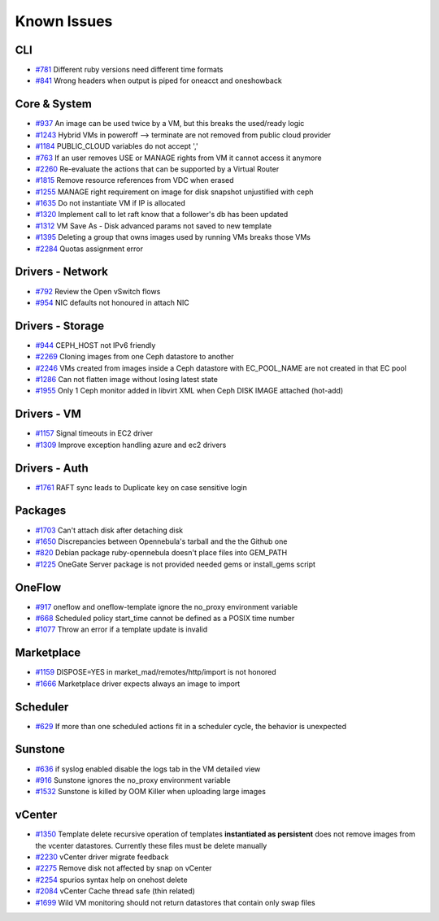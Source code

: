 .. _known_issues:

================================================================================
Known Issues
================================================================================

CLI
================================================================================

* `#781 <https://github.com/OpenNebula/one/issues/781>`_ Different ruby versions need different time formats
* `#841 <https://github.com/OpenNebula/one/issues/841>`_ Wrong headers when output is piped for oneacct and oneshowback

Core & System
================================================================================

* `#937 <https://github.com/OpenNebula/one/issues/937>`_ An image can be used twice by a VM, but this breaks the used/ready logic
* `#1243 <https://github.com/OpenNebula/one/issues/1243>`_ Hybrid VMs in poweroff --> terminate are not removed from public cloud provider
* `#1184 <https://github.com/OpenNebula/one/issues/1184>`_ PUBLIC_CLOUD variables do not accept ','
* `#763 <https://github.com/OpenNebula/one/issues/763>`_ If an user removes USE or MANAGE rights from VM it cannot access it anymore
* `#2260 <https://github.com/OpenNebula/one/issues/2260>`_ Re-evaluate the actions that can be supported by a Virtual Router
* `#1815 <https://github.com/OpenNebula/one/issues/1815>`_ Remove resource references from VDC when erased
* `#1255 <https://github.com/OpenNebula/one/issues/1255>`_ MANAGE right requirement on image for disk snapshot unjustified with ceph
* `#1635 <https://github.com/OpenNebula/one/issues/1635>`_ Do not instantiate VM if IP is allocated
* `#1320 <https://github.com/OpenNebula/one/issues/1320>`_ Implement call to let raft know that a follower's db has been updated
* `#1312 <https://github.com/OpenNebula/one/issues/1312>`_ VM Save As - Disk advanced params not saved to new template
* `#1395 <https://github.com/OpenNebula/one/issues/1395>`_ Deleting a group that owns images used by running VMs breaks those VMs
* `#2284 <https://github.com/OpenNebula/one/issues/2284>`_ Quotas assignment error

Drivers - Network
================================================================================

* `#792 <https://github.com/OpenNebula/one/issues/792>`_ Review the Open vSwitch flows
* `#954 <https://github.com/OpenNebula/one/issues/954>`_ NIC defaults not honoured in attach NIC

Drivers - Storage
================================================================================

* `#944 <https://github.com/OpenNebula/one/issues/944>`_ CEPH_HOST not IPv6 friendly
* `#2269 <https://github.com/OpenNebula/one/issues/2269>`_ Cloning images from one Ceph datastore to another
* `#2246 <https://github.com/OpenNebula/one/issues/2246>`_ VMs created from images inside a Ceph datastore with EC_POOL_NAME are not created in that EC pool
* `#1286 <https://github.com/OpenNebula/one/issues/1286>`_ Can not flatten image without losing latest state
* `#1955 <https://github.com/OpenNebula/one/issues/1955>`_ Only 1 Ceph monitor added in libvirt XML when Ceph DISK IMAGE attached (hot-add)

Drivers - VM
================================================================================

* `#1157 <https://github.com/OpenNebula/one/issues/1157>`_ Signal timeouts in EC2 driver
* `#1309 <https://github.com/OpenNebula/one/issues/1309>`_ Improve exception handling azure and ec2 drivers

Drivers - Auth
================================================================================

* `#1761 <https://github.com/OpenNebula/one/issues/1761>`_ RAFT sync leads to Duplicate key on case sensitive login

Packages
================================================================================

* `#1703 <https://github.com/OpenNebula/one/issues/1703>`_ Can't attach disk after detaching disk
* `#1650 <https://github.com/OpenNebula/one/issues/1650>`_ Discrepancies between Opennebula's tarball and the the Github one
* `#820 <https://github.com/OpenNebula/one/issues/820>`_ Debian package ruby-opennebula doesn't place files into GEM_PATH
* `#1225 <https://github.com/OpenNebula/one/issues/1225>`_ OneGate Server package is not provided needed gems or install_gems script

OneFlow
================================================================================

* `#917 <https://github.com/OpenNebula/one/issues/917>`_ oneflow and oneflow-template ignore the no_proxy environment variable
* `#668 <https://github.com/OpenNebula/one/issues/668>`_ Scheduled policy start_time cannot be defined as a POSIX time number
* `#1077 <https://github.com/OpenNebula/one/issues/1077>`_ Throw an error if a template update is invalid

Marketplace
================================================================================

* `#1159 <https://github.com/OpenNebula/one/issues/1159>`_ DISPOSE=YES in market_mad/remotes/http/import is not honored
* `#1666 <https://github.com/OpenNebula/one/issues/1666>`_ Marketplace driver expects always an image to import

Scheduler
================================================================================

* `#629 <https://github.com/OpenNebula/one/issues/629>`_ If more than one scheduled actions fit in a scheduler cycle, the behavior is unexpected

Sunstone
================================================================================

* `#636 <https://github.com/OpenNebula/one/issues/636>`_ if syslog enabled disable the logs tab in the VM detailed view
* `#916 <https://github.com/OpenNebula/one/issues/916>`_ Sunstone ignores the no_proxy environment variable
* `#1532 <https://github.com/OpenNebula/one/issues/1532>`_ Sunstone is killed by OOM Killer when uploading large images

vCenter
================================================================================

* `#1350 <https://github.com/OpenNebula/one/issues/1350>`_ Template delete recursive operation of templates **instantiated as persistent** does not remove images from the vcenter datastores. Currently these files must be delete manually
* `#2230 <https://github.com/OpenNebula/one/issues/2230>`_ vCenter driver migrate feedback
* `#2275 <https://github.com/OpenNebula/one/issues/2275>`_ Remove disk not affected by snap on vCenter
* `#2254 <https://github.com/OpenNebula/one/issues/2254>`_ spurios syntax help on onehost delete
* `#2084 <https://github.com/OpenNebula/one/issues/2084>`_ vCenter Cache thread safe (thin related)
* `#1699 <https://github.com/OpenNebula/one/issues/1699>`_ Wild VM monitoring should not return datastores that contain only swap files